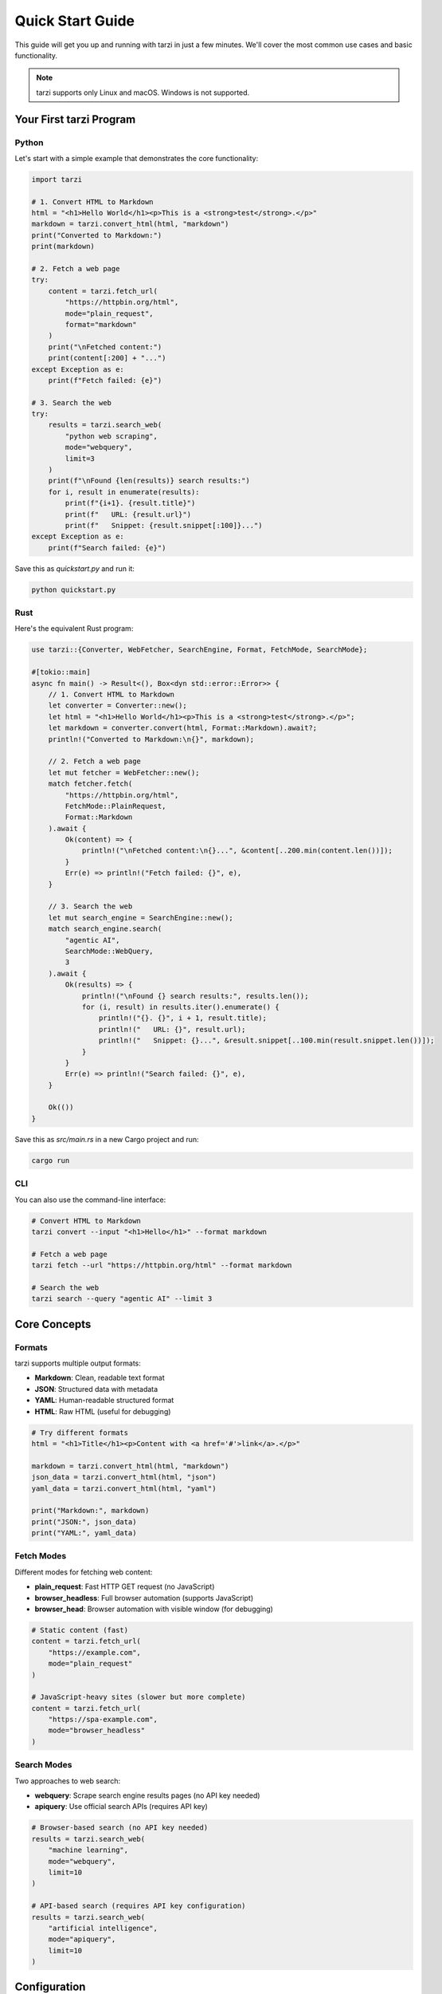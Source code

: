 Quick Start Guide
==================

This guide will get you up and running with tarzi in just a few minutes. 
We'll cover the most common use cases and basic functionality.

.. note::
   tarzi supports only Linux and macOS. Windows is not supported.

Your First tarzi Program
-------------------------

Python
~~~~~~

Let's start with a simple example that demonstrates the core functionality:

.. code-block:: python

   import tarzi

   # 1. Convert HTML to Markdown
   html = "<h1>Hello World</h1><p>This is a <strong>test</strong>.</p>"
   markdown = tarzi.convert_html(html, "markdown")
   print("Converted to Markdown:")
   print(markdown)

   # 2. Fetch a web page
   try:
       content = tarzi.fetch_url(
           "https://httpbin.org/html", 
           mode="plain_request", 
           format="markdown"
       )
       print("\nFetched content:")
       print(content[:200] + "...")
   except Exception as e:
       print(f"Fetch failed: {e}")

   # 3. Search the web
   try:
       results = tarzi.search_web(
           "python web scraping", 
           mode="webquery", 
           limit=3
       )
       print(f"\nFound {len(results)} search results:")
       for i, result in enumerate(results):
           print(f"{i+1}. {result.title}")
           print(f"   URL: {result.url}")
           print(f"   Snippet: {result.snippet[:100]}...")
   except Exception as e:
       print(f"Search failed: {e}")

Save this as `quickstart.py` and run it:

.. code-block:: bash

   python quickstart.py

Rust
~~~~

Here's the equivalent Rust program:

.. code-block:: rust

   use tarzi::{Converter, WebFetcher, SearchEngine, Format, FetchMode, SearchMode};

   #[tokio::main]
   async fn main() -> Result<(), Box<dyn std::error::Error>> {
       // 1. Convert HTML to Markdown
       let converter = Converter::new();
       let html = "<h1>Hello World</h1><p>This is a <strong>test</strong>.</p>";
       let markdown = converter.convert(html, Format::Markdown).await?;
       println!("Converted to Markdown:\n{}", markdown);

       // 2. Fetch a web page
       let mut fetcher = WebFetcher::new();
       match fetcher.fetch(
           "https://httpbin.org/html",
           FetchMode::PlainRequest,
           Format::Markdown
       ).await {
           Ok(content) => {
               println!("\nFetched content:\n{}...", &content[..200.min(content.len())]);
           }
           Err(e) => println!("Fetch failed: {}", e),
       }

       // 3. Search the web
       let mut search_engine = SearchEngine::new();
       match search_engine.search(
           "agentic AI",
           SearchMode::WebQuery,
           3
       ).await {
           Ok(results) => {
               println!("\nFound {} search results:", results.len());
               for (i, result) in results.iter().enumerate() {
                   println!("{}. {}", i + 1, result.title);
                   println!("   URL: {}", result.url);
                   println!("   Snippet: {}...", &result.snippet[..100.min(result.snippet.len())]);
               }
           }
           Err(e) => println!("Search failed: {}", e),
       }

       Ok(())
   }

Save this as `src/main.rs` in a new Cargo project and run:

.. code-block:: bash

   cargo run

CLI
~~~

You can also use the command-line interface:

.. code-block:: bash

   # Convert HTML to Markdown
   tarzi convert --input "<h1>Hello</h1>" --format markdown

   # Fetch a web page
   tarzi fetch --url "https://httpbin.org/html" --format markdown

   # Search the web
   tarzi search --query "agentic AI" --limit 3

Core Concepts
-------------

Formats
~~~~~~~

tarzi supports multiple output formats:

- **Markdown**: Clean, readable text format
- **JSON**: Structured data with metadata
- **YAML**: Human-readable structured format
- **HTML**: Raw HTML (useful for debugging)

.. code-block:: python

   # Try different formats
   html = "<h1>Title</h1><p>Content with <a href='#'>link</a>.</p>"
   
   markdown = tarzi.convert_html(html, "markdown")
   json_data = tarzi.convert_html(html, "json")
   yaml_data = tarzi.convert_html(html, "yaml")
   
   print("Markdown:", markdown)
   print("JSON:", json_data)
   print("YAML:", yaml_data)

Fetch Modes
~~~~~~~~~~~

Different modes for fetching web content:

- **plain_request**: Fast HTTP GET request (no JavaScript)
- **browser_headless**: Full browser automation (supports JavaScript)
- **browser_head**: Browser automation with visible window (for debugging)

.. code-block:: python

   # Static content (fast)
   content = tarzi.fetch_url(
       "https://example.com", 
       mode="plain_request"
   )

   # JavaScript-heavy sites (slower but more complete)
   content = tarzi.fetch_url(
       "https://spa-example.com", 
       mode="browser_headless"
   )

Search Modes
~~~~~~~~~~~~

Two approaches to web search:

- **webquery**: Scrape search engine results pages (no API key needed)
- **apiquery**: Use official search APIs (requires API key)

.. code-block:: python

   # Browser-based search (no API key needed)
   results = tarzi.search_web(
       "machine learning", 
       mode="webquery", 
       limit=10
   )

   # API-based search (requires API key configuration)
   results = tarzi.search_web(
       "artificial intelligence", 
       mode="apiquery", 
       limit=10
   )

Configuration
-------------

Basic configuration can be done through environment variables or a `tarzi.toml` file:

.. code-block:: toml

   [search]
   default_engine = "google"
   timeout = 30

   [fetcher]
   user_agent = "Mozilla/5.0 (compatible; Tarzi/1.0)"
   timeout = 30

   [proxy]
   http = "http://proxy.example.com:8080"
   https = "http://proxy.example.com:8080"

Environment Variables
~~~~~~~~~~~~~~~~~~~~~

.. code-block:: bash

   export HTTP_PROXY=http://proxy.example.com:8080
   export HTTPS_PROXY=http://proxy.example.com:8080
   export TARZI_DEBUG=1

Next Steps
----------

- Read the configuration and development guides for detailed usage patterns
- Check out the :doc:`examples/index` for more examples
- Explore the :doc:`python_api/index` or :doc:`rust_api/index` for API reference
- Configure advanced options in :doc:`configuration` 